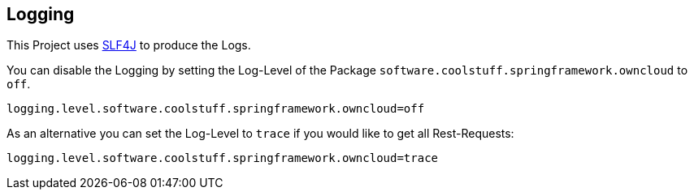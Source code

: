 == Logging
This Project uses http://www.slf4j.org[SLF4J] to produce the Logs.

You can disable the Logging by setting the Log-Level of the Package `software.coolstuff.springframework.owncloud` to `off`.

 logging.level.software.coolstuff.springframework.owncloud=off

As an alternative you can set the Log-Level to `trace` if you would like to get all Rest-Requests:

 logging.level.software.coolstuff.springframework.owncloud=trace
